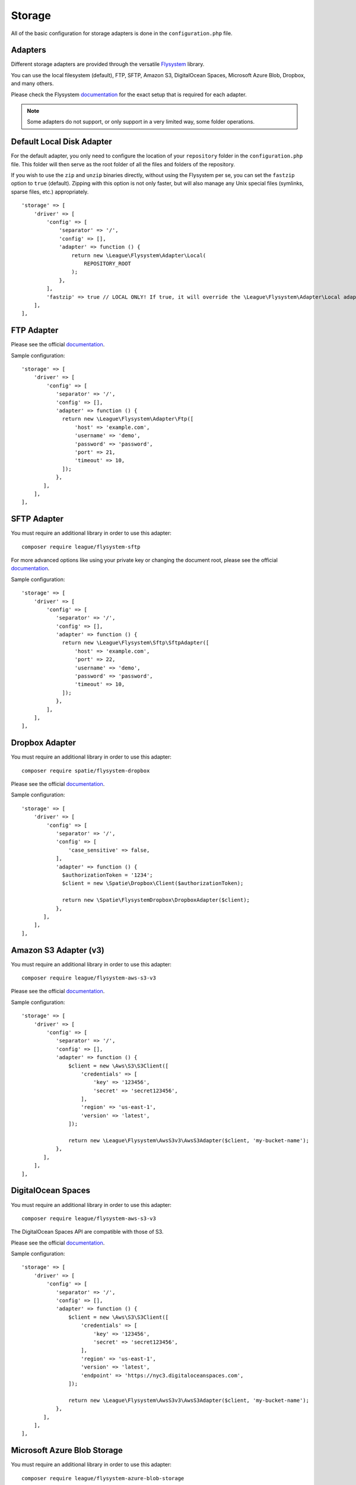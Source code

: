 .. _StorageAnchor:

=======
Storage
=======

.. index:: Storage

All of the basic configuration for storage adapters is done in the ``configuration.php`` file.

--------
Adapters
--------

.. index:: Storage adapters

Different storage adapters are provided through the versatile
`Flysystem <https://github.com/thephpleague/flysystem>`__ library.

You can use the local filesystem (default), FTP, SFTP, Amazon S3,
DigitalOcean Spaces, Microsoft Azure Blob, Dropbox, and many others.

Please check the Flysystem
`documentation <https://flysystem.thephpleague.com/v1/docs/>`__ for the exact
setup that is required for each adapter.

.. note:: Some adapters do not support, or only support in a very limited way, some folder operations.

--------------------------
Default Local Disk Adapter
--------------------------

.. index:: Storage local adapter

.. index:: Storage fastzip option

For the default adapter, you only need to configure the location of your
``repository`` folder in the ``configuration.php`` file. This folder will
then serve as the root folder of all the files and folders of the repository.

If you wish to use the ``zip`` and ``unzip`` binaries directly, without using the Flysystem per se,
you can set the ``fastzip`` option to ``true`` (default). Zipping with this option is not only faster,
but will also manage any Unix special files (symlinks, sparse files, etc.) appropriately.

::

    'storage' => [
        'driver' => [
            'config' => [
                'separator' => '/',
                'config' => [],
                'adapter' => function () {
                    return new \League\Flysystem\Adapter\Local(
                        REPOSITORY_ROOT
                    );
                },
            ],
            'fastzip' => true // LOCAL ONLY! If true, it will override the \League\Flysystem\Adapter\Local adapter, and use the zip and unzip binaries directly.
        ],
    ],

-----------
FTP Adapter
-----------

.. index:: Storage FTP adapter

Please see the official
`documentation <https://flysystem.thephpleague.com/v1/docs/adapter/ftp/>`__.

Sample configuration:

::

    'storage' => [
        'driver' => [
            'config' => [
               'separator' => '/',
               'config' => [],
               'adapter' => function () {
                 return new \League\Flysystem\Adapter\Ftp([
                     'host' => 'example.com',
                     'username' => 'demo',
                     'password' => 'password',
                     'port' => 21,
                     'timeout' => 10,
                 ]);
               },
           ],
        ],
    ],

------------
SFTP Adapter
------------

.. index:: Storage SFTP adapter

You must require an additional library in order to use this adapter:

::

    composer require league/flysystem-sftp

For more advanced options like using your private key or changing the
document root, please see the official
`documentation <https://flysystem.thephpleague.com/v1/docs/adapter/sftp/>`__.

Sample configuration:

::

    'storage' => [
        'driver' => [
            'config' => [
               'separator' => '/',
               'config' => [],
               'adapter' => function () {
                 return new \League\Flysystem\Sftp\SftpAdapter([
                     'host' => 'example.com',
                     'port' => 22,
                     'username' => 'demo',
                     'password' => 'password',
                     'timeout' => 10,
                 ]);
               },
            ],
        ],
    ],

---------------
Dropbox Adapter
---------------

.. index:: Storage Dropbox adapter

You must require an additional library in order to use this adapter:

::

    composer require spatie/flysystem-dropbox

Please see the official
`documentation <https://flysystem.thephpleague.com/v1/docs/adapter/dropbox/>`__.

Sample configuration:

::

    'storage' => [
        'driver' => [
            'config' => [
               'separator' => '/',
               'config' => [
                   'case_sensitive' => false,
               ],
               'adapter' => function () {
                 $authorizationToken = '1234';
                 $client = new \Spatie\Dropbox\Client($authorizationToken);

                 return new \Spatie\FlysystemDropbox\DropboxAdapter($client);
               },
           ],
        ],
    ],

----------------------
Amazon S3 Adapter (v3)
----------------------

.. index:: Storage Amazon S3 adapter

You must require an additional library in order to use this adapter:

::

    composer require league/flysystem-aws-s3-v3

Please see the official
`documentation <https://flysystem.thephpleague.com/v1/docs/adapter/aws-s3/>`__.

Sample configuration:

::

    'storage' => [
        'driver' => [
            'config' => [
               'separator' => '/',
               'config' => [],
               'adapter' => function () {
                   $client = new \Aws\S3\S3Client([
                       'credentials' => [
                           'key' => '123456',
                           'secret' => 'secret123456',
                       ],
                       'region' => 'us-east-1',
                       'version' => 'latest',
                   ]);

                   return new \League\Flysystem\AwsS3v3\AwsS3Adapter($client, 'my-bucket-name');
               },
           ],
        ],
    ],

-------------------
DigitalOcean Spaces
-------------------

.. index:: Storage DigitalOcean adapter

You must require an additional library in order to use this adapter:

::

    composer require league/flysystem-aws-s3-v3

The DigitalOcean Spaces API are compatible with those of S3.

Please see the official
`documentation <https://flysystem.thephpleague.com/v1/docs/adapter/digitalocean-spaces/>`__.

Sample configuration:

::

    'storage' => [
        'driver' => [
            'config' => [
               'separator' => '/',
               'config' => [],
               'adapter' => function () {
                   $client = new \Aws\S3\S3Client([
                       'credentials' => [
                           'key' => '123456',
                           'secret' => 'secret123456',
                       ],
                       'region' => 'us-east-1',
                       'version' => 'latest',
                       'endpoint' => 'https://nyc3.digitaloceanspaces.com',
                   ]);

                   return new \League\Flysystem\AwsS3v3\AwsS3Adapter($client, 'my-bucket-name');
               },
           ],
        ],
    ],

----------------------------
Microsoft Azure Blob Storage
----------------------------

.. index:: Storage Azure Blob adapter

You must require an additional library in order to use this adapter:

::

    composer require league/flysystem-azure-blob-storage

Please see the official
`documentation <https://flysystem.thephpleague.com/v1/docs/adapter/azure/>`__.

Sample configuration:

::

    'storage' => [
        'driver' => [
            'config' => [
               'separator' => '/',
               'config' => [],
               'adapter' => function () {
                   $accountName = 'your_storage_account_name';
                   $accountKey = '123456';
                   $containerName = 'my_container';

                   $client = \MicrosoftAzure\Storage\Blob\BlobRestProxy::createBlobService(
                       "DefaultEndpointsProtocol=https;AccountName=${accountName};AccountKey=${accountKey};"
                   );

                   return new \League\Flysystem\AzureBlobStorage\AzureBlobStorageAdapter($client, $containerName);
               },
           ],
        ],
    ],

-----------------
Replicate Adapter
-----------------

.. index:: Storage Replicate adapter

You must require an additional library in order to use this adapter:

::

    composer require league/flysystem-replicate-adapter


The ReplicateAdapter facilitates smooth transitions between adapters,
allowing an application to stay functional and migrate its files from
one adapter to another. The adapter takes two other adapters, a source
and a replica. Every change is delegated to both adapters, while all the
read operations are passed onto the source only.

Please see the official
`documentation <https://flysystem.thephpleague.com/v1/docs/adapter/replicate/>`__.

Sample configuration:

::

    'storage' => [
        'driver' => [
            'config' => [
               'separator' => '/',
               'config' => [
                   'case_sensitive' => false,
               ],
               'adapter' => function () {
                   $authorizationToken = '1234';
                   $client = new \Spatie\Dropbox\Client($authorizationToken);

                   $source = new \Spatie\FlysystemDropbox\DropboxAdapter($client);
                   $replica = new \League\Flysystem\Adapter\Local(__DIR__.'/repository');

                   return new League\Flysystem\Replicate\ReplicateAdapter($source, $replica);
               },
           ],
        ],
    ],
